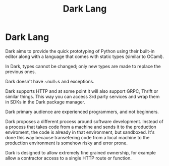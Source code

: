 #+title:  Dark Lang

* Dark Lang

Dark aims to provide the quick prototyping of Python using their built-in editor
along with a language that comes with static types (similar to OCaml).

In Dark, types cannot be changed; only new types are made to replace the
previous ones.

Dark doesn't have ~null~s and exceptions.

Dark supports HTTP and at some point it will also support GRPC, Thrift or
similar things. This way you can access 3rd party services and wrap them in SDKs
in the Dark package manager.

Dark primary audience are experienced programmers, and not beginners.

Dark proposes a different process around software development. Instead of a
process that takes code from a machine and sends it to the production
enviroment, the code is already in that environment, but sandboxed. It's done
this way because transefering code from a local machine to the production
environment is somehow risky and error prone.

Dark is designed to allow extremely fine grained ownership, for example allow a
contractor access to a single HTTP route or function.

